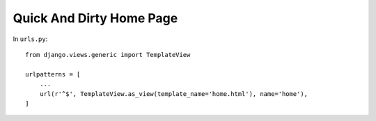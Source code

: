 Quick And Dirty Home Page
=========================

In ``urls.py``::

    from django.views.generic import TemplateView

    urlpatterns = [
        ...
        url(r'^$', TemplateView.as_view(template_name='home.html'), name='home'),
    ]

